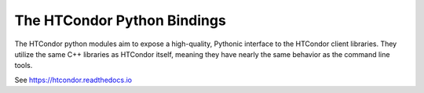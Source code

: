 The HTCondor Python Bindings
============================

The HTCondor python modules aim to expose a high-quality, Pythonic interface to the HTCondor client libraries.
They utilize the same C++ libraries as HTCondor itself, meaning they have nearly the same behavior as the command line tools.

See https://htcondor.readthedocs.io

